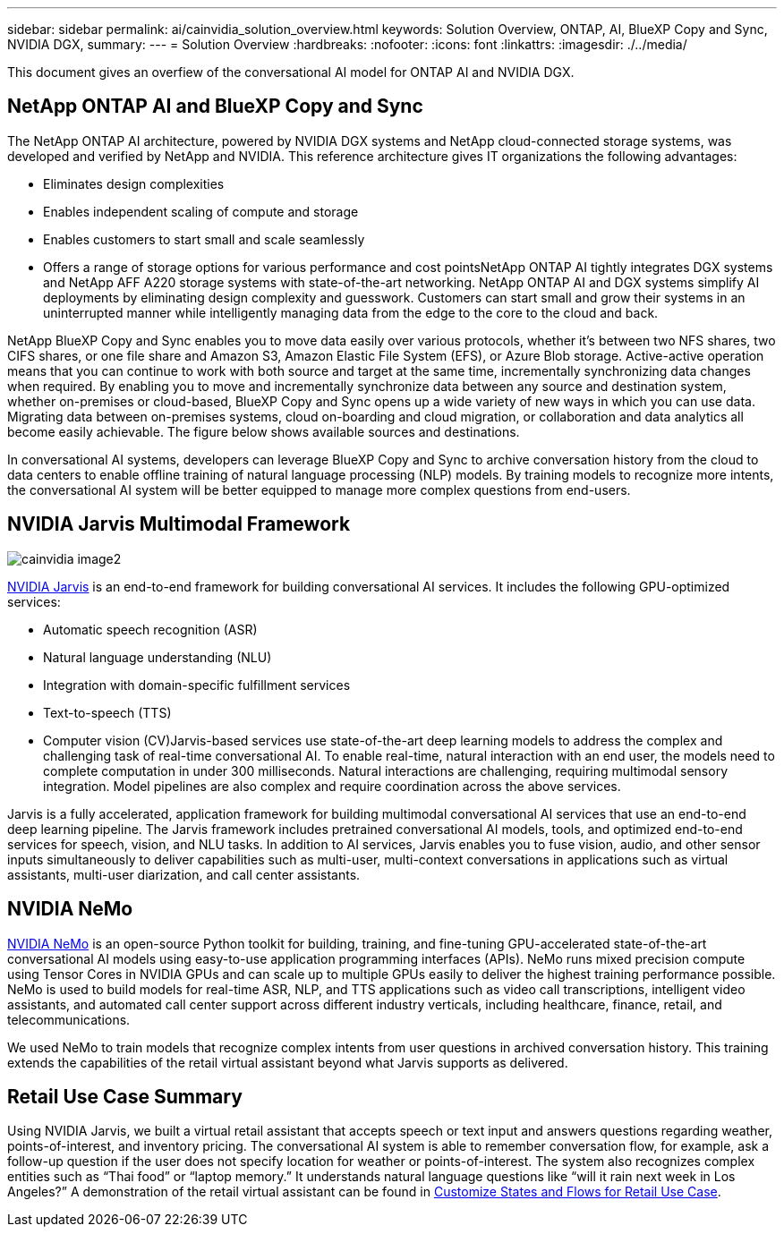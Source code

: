 ---
sidebar: sidebar
permalink: ai/cainvidia_solution_overview.html
keywords: Solution Overview, ONTAP, AI, BlueXP Copy and Sync, NVIDIA DGX,
summary:
---
= Solution Overview
:hardbreaks:
:nofooter:
:icons: font
:linkattrs:
:imagesdir: ./../media/

//
// This file was created with NDAC Version 2.0 (August 17, 2020)
//
// 2020-08-21 13:44:46.353906
//

[.lead]
This document gives an overfiew of the conversational AI model for ONTAP AI and NVIDIA DGX.

== NetApp ONTAP AI and BlueXP Copy and Sync

The NetApp ONTAP AI architecture, powered by NVIDIA DGX systems and NetApp cloud-connected storage systems, was developed and verified by NetApp and NVIDIA. This reference architecture gives IT organizations the following advantages:

* Eliminates design complexities
* Enables independent scaling of compute and storage
* Enables customers to start small and scale seamlessly
* Offers a range of storage options for various performance and cost pointsNetApp ONTAP AI tightly integrates DGX systems and NetApp AFF A220 storage systems with state-of-the-art networking. NetApp ONTAP AI and DGX systems simplify AI deployments by eliminating design complexity and guesswork. Customers can start small and grow their systems in an uninterrupted manner while intelligently managing data from the edge to the core to the cloud and back.

NetApp BlueXP Copy and Sync enables you to move data easily over various protocols, whether it’s between two NFS shares, two CIFS shares, or one file share and Amazon S3, Amazon Elastic File System (EFS), or Azure Blob storage. Active-active operation means that you can continue to work with both source and target at the same time, incrementally synchronizing data changes when required. By enabling you to move and incrementally synchronize data between any source and destination system, whether on-premises or cloud-based, BlueXP Copy and Sync opens up a wide variety of new ways in which you can use data. Migrating data between on-premises systems, cloud on-boarding and cloud migration, or collaboration and data analytics all become easily achievable. The figure below shows available sources and destinations.

In conversational AI systems, developers can leverage BlueXP Copy and Sync to archive conversation history from the cloud to data centers to enable offline training of natural language processing (NLP) models. By training models to recognize more intents, the conversational AI system will be better equipped to manage more complex questions from end-users.

== NVIDIA Jarvis Multimodal Framework

image::cainvidia_image2.png[]

link:https://devblogs.nvidia.com/introducing-jarvis-framework-for-gpu-accelerated-conversational-ai-apps/[NVIDIA Jarvis^] is an end-to-end framework for building conversational AI services. It includes the following GPU-optimized services:

* Automatic speech recognition (ASR)
* Natural language understanding (NLU)
* Integration with domain-specific fulfillment services
* Text-to-speech (TTS)
* Computer vision (CV)Jarvis-based services use state-of-the-art deep learning models to address the complex and challenging task of real-time conversational AI. To enable real-time, natural interaction with an end user, the models need to complete computation in under 300 milliseconds. Natural interactions are challenging, requiring multimodal sensory integration. Model pipelines are also complex and require coordination across the above services.

Jarvis is a fully accelerated, application framework for building multimodal conversational AI services that use an end-to-end deep learning pipeline. The Jarvis framework includes pretrained conversational AI models, tools, and optimized end-to-end services for speech, vision, and NLU tasks. In addition to AI services, Jarvis enables you to fuse vision, audio, and other sensor inputs simultaneously to deliver capabilities such as multi-user, multi-context conversations in applications such as virtual assistants, multi-user diarization, and call center assistants.

== NVIDIA NeMo

link:https://developer.nvidia.com/nvidia-nemo[NVIDIA NeMo^] is an open-source Python toolkit for building, training, and fine-tuning GPU-accelerated state-of-the-art conversational AI models using easy-to-use application programming interfaces (APIs). NeMo runs mixed precision compute using Tensor Cores in NVIDIA GPUs and can scale up to multiple GPUs easily to deliver the highest training performance possible. NeMo is used to build models for real-time ASR, NLP, and TTS applications such as video call transcriptions, intelligent video assistants, and automated call center support across different industry verticals, including healthcare, finance, retail, and telecommunications.

We used NeMo to train models that recognize complex intents from user questions in archived conversation history. This training extends the capabilities of the retail virtual assistant beyond what Jarvis supports as delivered.

== Retail Use Case Summary

Using NVIDIA Jarvis, we built a virtual retail assistant that accepts speech or text input and answers questions regarding weather, points-of-interest, and inventory pricing. The conversational AI system is able to remember conversation flow, for example, ask a follow-up question if the user does not specify location for weather or points-of-interest. The system also recognizes complex entities such as “Thai food” or “laptop memory.” It understands natural language questions like “will it rain next week in Los Angeles?” A demonstration of the retail virtual assistant can be found in link:cainvidia_customize_states_and_flows_for_retail_use_case.html[Customize States and Flows for Retail Use Case].
